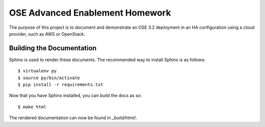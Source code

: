 ================================
OSE Advanced Enablement Homework
================================

The purpose of this project is to document and demonstrate an OSE 3.2
deployment in an HA configuration using a cloud provider, such as AWS or
OpenStack.


Building the Documentation
==========================

Sphinx is used to render these documents. The recommended way to install Sphinx
is as follows::

  $ virtualenv py
  $ source py/bin/activate
  $ pip install -r requirements.txt

Now that you have Sphinx installed, you can build the docs as so::

  $ make html

The rendered documentation can now be found in `_build/html/`.

